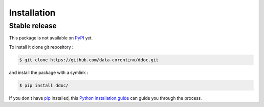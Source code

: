 .. highlight:: shell

============
Installation
============

Stable release
--------------

This package is not available on `PyPI`_ yet.

.. _PyPI: https://pypi.org/


To install it clone git repository :

.. code-block:: console

  $ git clone https://github.com/data-corentinv/ddoc.git

and install the package with a symlink :

.. code-block:: console

  $ pip install ddoc/

If you don't have `pip`_ installed, this `Python installation guide`_ can guide
you through the process.

.. _pip: https://pip.pypa.io
.. _Python installation guide: http://docs.python-guide.org/en/latest/starting/installation/

